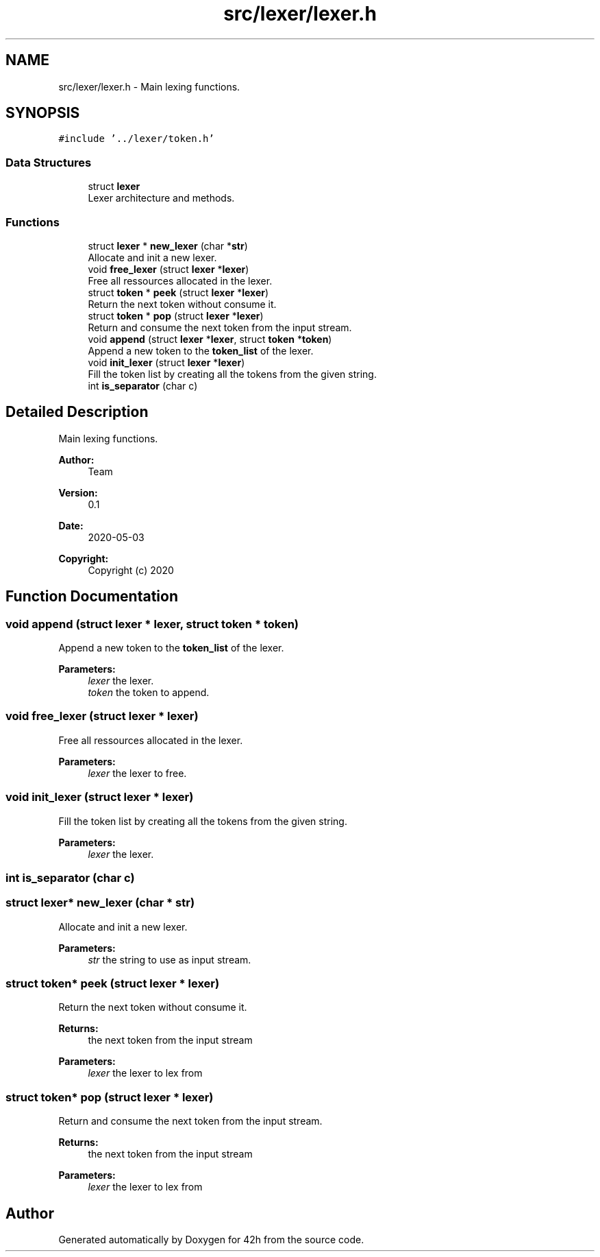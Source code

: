 .TH "src/lexer/lexer.h" 3 "Mon May 4 2020" "Version v0.1" "42h" \" -*- nroff -*-
.ad l
.nh
.SH NAME
src/lexer/lexer.h \- Main lexing functions\&.  

.SH SYNOPSIS
.br
.PP
\fC#include '\&.\&./lexer/token\&.h'\fP
.br

.SS "Data Structures"

.in +1c
.ti -1c
.RI "struct \fBlexer\fP"
.br
.RI "Lexer architecture and methods\&. "
.in -1c
.SS "Functions"

.in +1c
.ti -1c
.RI "struct \fBlexer\fP * \fBnew_lexer\fP (char *\fBstr\fP)"
.br
.RI "Allocate and init a new lexer\&. "
.ti -1c
.RI "void \fBfree_lexer\fP (struct \fBlexer\fP *\fBlexer\fP)"
.br
.RI "Free all ressources allocated in the lexer\&. "
.ti -1c
.RI "struct \fBtoken\fP * \fBpeek\fP (struct \fBlexer\fP *\fBlexer\fP)"
.br
.RI "Return the next token without consume it\&. "
.ti -1c
.RI "struct \fBtoken\fP * \fBpop\fP (struct \fBlexer\fP *\fBlexer\fP)"
.br
.RI "Return and consume the next token from the input stream\&. "
.ti -1c
.RI "void \fBappend\fP (struct \fBlexer\fP *\fBlexer\fP, struct \fBtoken\fP *\fBtoken\fP)"
.br
.RI "Append a new token to the \fBtoken_list\fP of the lexer\&. "
.ti -1c
.RI "void \fBinit_lexer\fP (struct \fBlexer\fP *\fBlexer\fP)"
.br
.RI "Fill the token list by creating all the tokens from the given string\&. "
.ti -1c
.RI "int \fBis_separator\fP (char c)"
.br
.in -1c
.SH "Detailed Description"
.PP 
Main lexing functions\&. 


.PP
\fBAuthor:\fP
.RS 4
Team 
.RE
.PP
\fBVersion:\fP
.RS 4
0\&.1 
.RE
.PP
\fBDate:\fP
.RS 4
2020-05-03
.RE
.PP
\fBCopyright:\fP
.RS 4
Copyright (c) 2020 
.RE
.PP

.SH "Function Documentation"
.PP 
.SS "void append (struct \fBlexer\fP * lexer, struct \fBtoken\fP * token)"

.PP
Append a new token to the \fBtoken_list\fP of the lexer\&. 
.PP
\fBParameters:\fP
.RS 4
\fIlexer\fP the lexer\&. 
.br
\fItoken\fP the token to append\&. 
.RE
.PP

.SS "void free_lexer (struct \fBlexer\fP * lexer)"

.PP
Free all ressources allocated in the lexer\&. 
.PP
\fBParameters:\fP
.RS 4
\fIlexer\fP the lexer to free\&. 
.RE
.PP

.SS "void init_lexer (struct \fBlexer\fP * lexer)"

.PP
Fill the token list by creating all the tokens from the given string\&. 
.PP
\fBParameters:\fP
.RS 4
\fIlexer\fP the lexer\&. 
.RE
.PP

.SS "int is_separator (char c)"

.SS "struct \fBlexer\fP* new_lexer (char * str)"

.PP
Allocate and init a new lexer\&. 
.PP
\fBParameters:\fP
.RS 4
\fIstr\fP the string to use as input stream\&. 
.RE
.PP

.SS "struct \fBtoken\fP* peek (struct \fBlexer\fP * lexer)"

.PP
Return the next token without consume it\&. 
.PP
\fBReturns:\fP
.RS 4
the next token from the input stream 
.RE
.PP
\fBParameters:\fP
.RS 4
\fIlexer\fP the lexer to lex from 
.RE
.PP

.SS "struct \fBtoken\fP* pop (struct \fBlexer\fP * lexer)"

.PP
Return and consume the next token from the input stream\&. 
.PP
\fBReturns:\fP
.RS 4
the next token from the input stream 
.RE
.PP
\fBParameters:\fP
.RS 4
\fIlexer\fP the lexer to lex from 
.RE
.PP

.SH "Author"
.PP 
Generated automatically by Doxygen for 42h from the source code\&.
